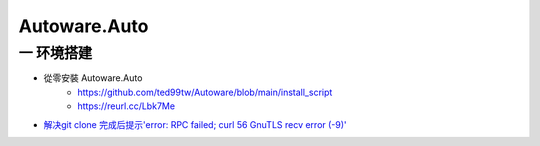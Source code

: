 Autoware.Auto
==============


一 环境搭建
------------



* 從零安裝 Autoware.Auto
    * https://github.com/ted99tw/Autoware/blob/main/install_script
    * https://reurl.cc/Lbk7Me

* `解决git clone 完成后提示'error: RPC failed; curl 56 GnuTLS recv error (-9)' <https://blog.csdn.net/tmaccs/article/details/101289284>`_
